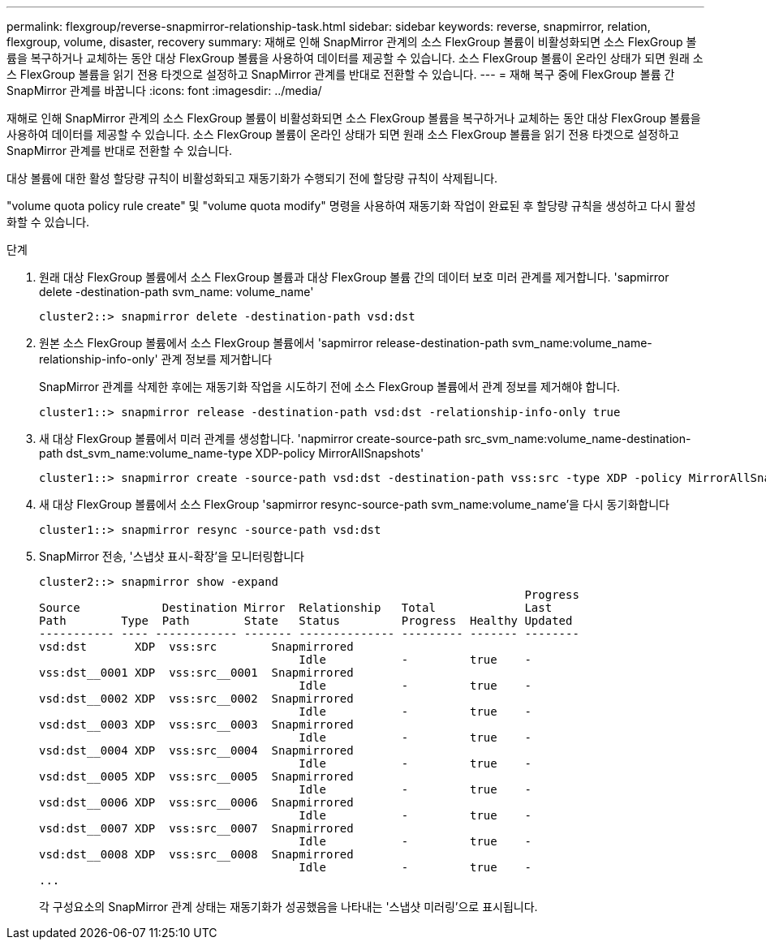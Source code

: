 ---
permalink: flexgroup/reverse-snapmirror-relationship-task.html 
sidebar: sidebar 
keywords: reverse, snapmirror, relation, flexgroup, volume, disaster, recovery 
summary: 재해로 인해 SnapMirror 관계의 소스 FlexGroup 볼륨이 비활성화되면 소스 FlexGroup 볼륨을 복구하거나 교체하는 동안 대상 FlexGroup 볼륨을 사용하여 데이터를 제공할 수 있습니다. 소스 FlexGroup 볼륨이 온라인 상태가 되면 원래 소스 FlexGroup 볼륨을 읽기 전용 타겟으로 설정하고 SnapMirror 관계를 반대로 전환할 수 있습니다. 
---
= 재해 복구 중에 FlexGroup 볼륨 간 SnapMirror 관계를 바꿉니다
:icons: font
:imagesdir: ../media/


[role="lead"]
재해로 인해 SnapMirror 관계의 소스 FlexGroup 볼륨이 비활성화되면 소스 FlexGroup 볼륨을 복구하거나 교체하는 동안 대상 FlexGroup 볼륨을 사용하여 데이터를 제공할 수 있습니다. 소스 FlexGroup 볼륨이 온라인 상태가 되면 원래 소스 FlexGroup 볼륨을 읽기 전용 타겟으로 설정하고 SnapMirror 관계를 반대로 전환할 수 있습니다.

대상 볼륨에 대한 활성 할당량 규칙이 비활성화되고 재동기화가 수행되기 전에 할당량 규칙이 삭제됩니다.

"volume quota policy rule create" 및 "volume quota modify" 명령을 사용하여 재동기화 작업이 완료된 후 할당량 규칙을 생성하고 다시 활성화할 수 있습니다.

.단계
. 원래 대상 FlexGroup 볼륨에서 소스 FlexGroup 볼륨과 대상 FlexGroup 볼륨 간의 데이터 보호 미러 관계를 제거합니다. 'sapmirror delete -destination-path svm_name: volume_name'
+
[listing]
----
cluster2::> snapmirror delete -destination-path vsd:dst
----
. 원본 소스 FlexGroup 볼륨에서 소스 FlexGroup 볼륨에서 'sapmirror release-destination-path svm_name:volume_name-relationship-info-only' 관계 정보를 제거합니다
+
SnapMirror 관계를 삭제한 후에는 재동기화 작업을 시도하기 전에 소스 FlexGroup 볼륨에서 관계 정보를 제거해야 합니다.

+
[listing]
----
cluster1::> snapmirror release -destination-path vsd:dst -relationship-info-only true
----
. 새 대상 FlexGroup 볼륨에서 미러 관계를 생성합니다. 'napmirror create-source-path src_svm_name:volume_name-destination-path dst_svm_name:volume_name-type XDP-policy MirrorAllSnapshots'
+
[listing]
----
cluster1::> snapmirror create -source-path vsd:dst -destination-path vss:src -type XDP -policy MirrorAllSnapshots
----
. 새 대상 FlexGroup 볼륨에서 소스 FlexGroup 'sapmirror resync-source-path svm_name:volume_name'을 다시 동기화합니다
+
[listing]
----
cluster1::> snapmirror resync -source-path vsd:dst
----
. SnapMirror 전송, '스냅샷 표시-확장'을 모니터링합니다
+
[listing]
----
cluster2::> snapmirror show -expand
                                                                       Progress
Source            Destination Mirror  Relationship   Total             Last
Path        Type  Path        State   Status         Progress  Healthy Updated
----------- ---- ------------ ------- -------------- --------- ------- --------
vsd:dst       XDP  vss:src        Snapmirrored
                                      Idle           -         true    -
vss:dst__0001 XDP  vss:src__0001  Snapmirrored
                                      Idle           -         true    -
vsd:dst__0002 XDP  vss:src__0002  Snapmirrored
                                      Idle           -         true    -
vsd:dst__0003 XDP  vss:src__0003  Snapmirrored
                                      Idle           -         true    -
vsd:dst__0004 XDP  vss:src__0004  Snapmirrored
                                      Idle           -         true    -
vsd:dst__0005 XDP  vss:src__0005  Snapmirrored
                                      Idle           -         true    -
vsd:dst__0006 XDP  vss:src__0006  Snapmirrored
                                      Idle           -         true    -
vsd:dst__0007 XDP  vss:src__0007  Snapmirrored
                                      Idle           -         true    -
vsd:dst__0008 XDP  vss:src__0008  Snapmirrored
                                      Idle           -         true    -
...
----
+
각 구성요소의 SnapMirror 관계 상태는 재동기화가 성공했음을 나타내는 '스냅샷 미러링'으로 표시됩니다.


